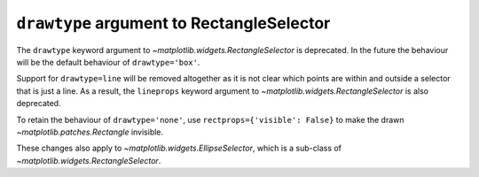 ``drawtype`` argument to RectangleSelector
~~~~~~~~~~~~~~~~~~~~~~~~~~~~~~~~~~~~~~~~~~
The ``drawtype`` keyword argument to
`~matplotlib.widgets.RectangleSelector` is deprecated. In the future the
behaviour will be the default behaviour of ``drawtype='box'``.

Support for ``drawtype=line`` will be removed altogether as it is not clear
which points are within and outside a selector that is just a line.
As a result, the ``lineprops`` keyword argument to
`~matplotlib.widgets.RectangleSelector` is also deprecated.

To retain the behaviour of ``drawtype='none'``, use
``rectprops={'visible': False}`` to make the drawn
`~matplotlib.patches.Rectangle` invisible.

These changes also apply to `~matplotlib.widgets.EllipseSelector`, which
is a sub-class of `~matplotlib.widgets.RectangleSelector`. 
